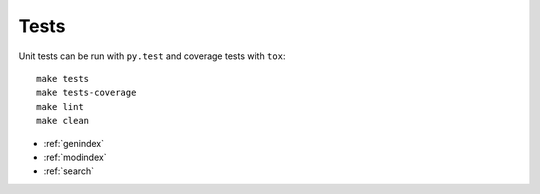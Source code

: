 Tests
=====

Unit tests can be run with ``py.test`` and coverage tests with ``tox``::

   make tests
   make tests-coverage
   make lint
   make clean


* :ref:`genindex`
* :ref:`modindex`
* :ref:`search`
